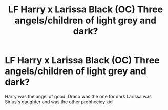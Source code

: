 #+TITLE: LF Harry x Larissa Black (OC) Three angels/children of light grey and dark?

* LF Harry x Larissa Black (OC) Three angels/children of light grey and dark?
:PROPERTIES:
:Author: 4R0ZEN-FYR3
:Score: 1
:DateUnix: 1590690379.0
:DateShort: 2020-May-28
:FlairText: What's That Fic?
:END:
Harry was the angel of good. Draco was the one for dark Larissa was Sirius's daughter and was the other propheciey kid

